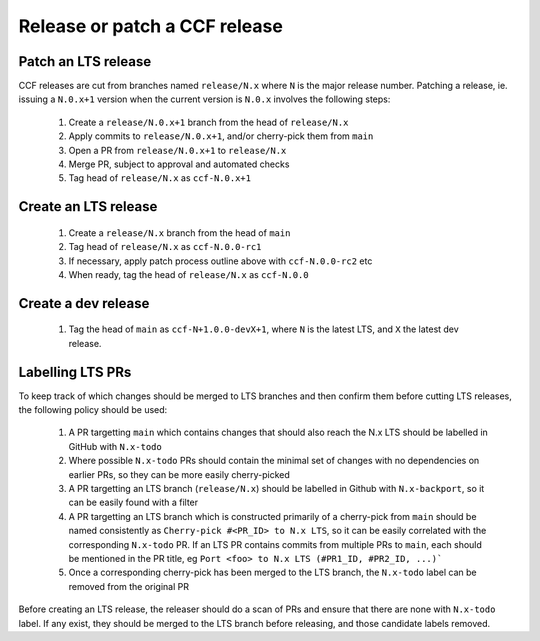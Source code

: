 Release or patch a CCF release
==============================

Patch an LTS release
--------------------

CCF releases are cut from branches named ``release/N.x`` where ``N`` is the major release number.
Patching a release, ie. issuing a ``N.0.x+1`` version when the current version is ``N.0.x`` involves the following steps:

    1. Create a ``release/N.0.x+1`` branch from the head of ``release/N.x``
    2. Apply commits to ``release/N.0.x+1``, and/or cherry-pick them from ``main``
    3. Open a PR from ``release/N.0.x+1`` to ``release/N.x``
    4. Merge PR, subject to approval and automated checks
    5. Tag head of ``release/N.x`` as ``ccf-N.0.x+1``

Create an LTS release
---------------------

    1. Create a ``release/N.x`` branch from the head of ``main``
    2. Tag head of ``release/N.x`` as ``ccf-N.0.0-rc1``
    3. If necessary, apply patch process outline above with ``ccf-N.0.0-rc2`` etc
    4. When ready, tag the head of ``release/N.x`` as ``ccf-N.0.0`` 

Create a dev release
---------------------

    1. Tag the head of ``main`` as ``ccf-N+1.0.0-devX+1``, where ``N`` is the latest LTS, and ``X`` the latest dev release.

Labelling LTS PRs
-----------------

To keep track of which changes should be merged to LTS branches and then confirm them before cutting LTS releases, the following policy should be used:

    1. A PR targetting ``main`` which contains changes that should also reach the N.x LTS should be labelled in GitHub with ``N.x-todo``
    2. Where possible ``N.x-todo`` PRs should contain the minimal set of changes with no dependencies on earlier PRs, so they can be more easily cherry-picked
    3. A PR targetting an LTS branch (``release/N.x``) should be labelled in Github with ``N.x-backport``, so it can be easily found with a filter
    4. A PR targetting an LTS branch which is constructed primarily of a cherry-pick from ``main`` should be named consistently as ``Cherry-pick #<PR_ID> to N.x LTS``, so it can be easily correlated with the corresponding ``N.x-todo`` PR. If an LTS PR contains commits from multiple PRs to ``main``, each should be mentioned in the PR title, eg ``Port <foo> to N.x LTS (#PR1_ID, #PR2_ID, ...)```
    5. Once a corresponding cherry-pick has been merged to the LTS branch, the ``N.x-todo`` label can be removed from the original PR

Before creating an LTS release, the releaser should do a scan of PRs and ensure that there are none with ``N.x-todo`` label. If any exist, they should be merged to the LTS branch before releasing, and those candidate labels removed.
